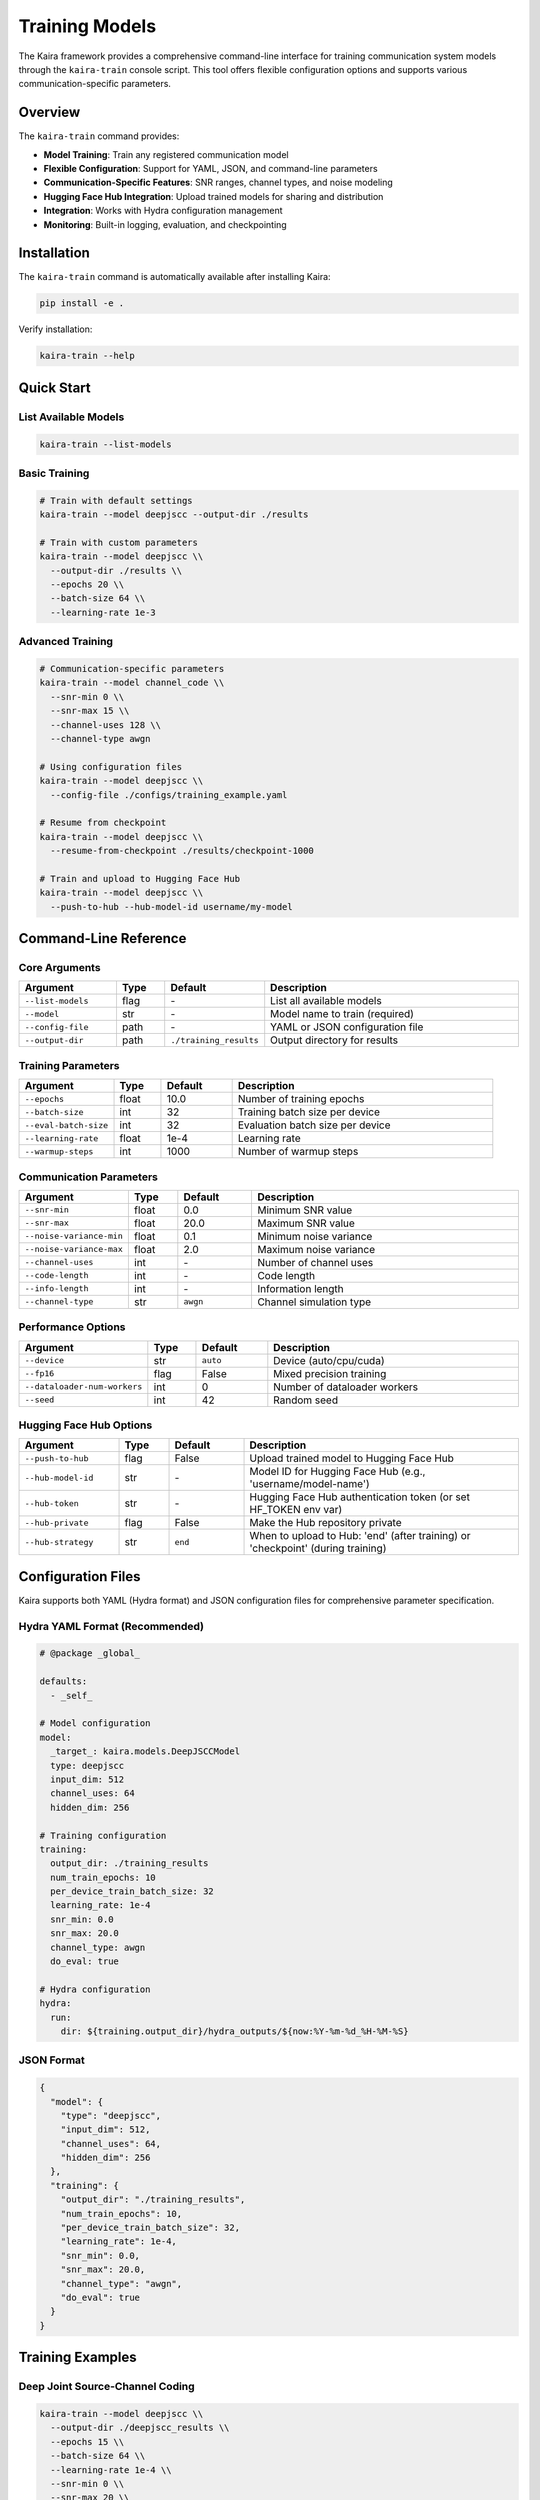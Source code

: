 ==================
Training Models
==================

The Kaira framework provides a comprehensive command-line interface for training communication system models through the ``kaira-train`` console script. This tool offers flexible configuration options and supports various communication-specific parameters.

Overview
========

The ``kaira-train`` command provides:

- **Model Training**: Train any registered communication model
- **Flexible Configuration**: Support for YAML, JSON, and command-line parameters
- **Communication-Specific Features**: SNR ranges, channel types, and noise modeling
- **Hugging Face Hub Integration**: Upload trained models for sharing and distribution
- **Integration**: Works with Hydra configuration management
- **Monitoring**: Built-in logging, evaluation, and checkpointing

Installation
============

The ``kaira-train`` command is automatically available after installing Kaira:

.. code-block:: bash

    pip install -e .

Verify installation:

.. code-block:: bash

    kaira-train --help

Quick Start
===========

List Available Models
----------------------

.. code-block:: bash

    kaira-train --list-models

Basic Training
--------------

.. code-block:: bash

    # Train with default settings
    kaira-train --model deepjscc --output-dir ./results

    # Train with custom parameters
    kaira-train --model deepjscc \\
      --output-dir ./results \\
      --epochs 20 \\
      --batch-size 64 \\
      --learning-rate 1e-3

Advanced Training
-----------------

.. code-block:: bash

    # Communication-specific parameters
    kaira-train --model channel_code \\
      --snr-min 0 \\
      --snr-max 15 \\
      --channel-uses 128 \\
      --channel-type awgn

    # Using configuration files
    kaira-train --model deepjscc \\
      --config-file ./configs/training_example.yaml

    # Resume from checkpoint
    kaira-train --model deepjscc \\
      --resume-from-checkpoint ./results/checkpoint-1000

    # Train and upload to Hugging Face Hub
    kaira-train --model deepjscc \\
      --push-to-hub --hub-model-id username/my-model

Command-Line Reference
======================

Core Arguments
--------------

.. list-table::
   :header-rows: 1
   :widths: 20 10 15 55

   * - Argument
     - Type
     - Default
     - Description
   * - ``--list-models``
     - flag
     - \-
     - List all available models
   * - ``--model``
     - str
     - \-
     - Model name to train (required)
   * - ``--config-file``
     - path
     - \-
     - YAML or JSON configuration file
   * - ``--output-dir``
     - path
     - ``./training_results``
     - Output directory for results

Training Parameters
-------------------

.. list-table::
   :header-rows: 1
   :widths: 20 10 15 55

   * - Argument
     - Type
     - Default
     - Description
   * - ``--epochs``
     - float
     - 10.0
     - Number of training epochs
   * - ``--batch-size``
     - int
     - 32
     - Training batch size per device
   * - ``--eval-batch-size``
     - int
     - 32
     - Evaluation batch size per device
   * - ``--learning-rate``
     - float
     - 1e-4
     - Learning rate
   * - ``--warmup-steps``
     - int
     - 1000
     - Number of warmup steps

Communication Parameters
------------------------

.. list-table::
   :header-rows: 1
   :widths: 20 10 15 55

   * - Argument
     - Type
     - Default
     - Description
   * - ``--snr-min``
     - float
     - 0.0
     - Minimum SNR value
   * - ``--snr-max``
     - float
     - 20.0
     - Maximum SNR value
   * - ``--noise-variance-min``
     - float
     - 0.1
     - Minimum noise variance
   * - ``--noise-variance-max``
     - float
     - 2.0
     - Maximum noise variance
   * - ``--channel-uses``
     - int
     - \-
     - Number of channel uses
   * - ``--code-length``
     - int
     - \-
     - Code length
   * - ``--info-length``
     - int
     - \-
     - Information length
   * - ``--channel-type``
     - str
     - ``awgn``
     - Channel simulation type

Performance Options
-------------------

.. list-table::
   :header-rows: 1
   :widths: 20 10 15 55

   * - Argument
     - Type
     - Default
     - Description
   * - ``--device``
     - str
     - ``auto``
     - Device (auto/cpu/cuda)
   * - ``--fp16``
     - flag
     - False
     - Mixed precision training
   * - ``--dataloader-num-workers``
     - int
     - 0
     - Number of dataloader workers
   * - ``--seed``
     - int
     - 42
     - Random seed

Hugging Face Hub Options
------------------------

.. list-table::
   :header-rows: 1
   :widths: 20 10 15 55

   * - Argument
     - Type
     - Default
     - Description
   * - ``--push-to-hub``
     - flag
     - False
     - Upload trained model to Hugging Face Hub
   * - ``--hub-model-id``
     - str
     - \-
     - Model ID for Hugging Face Hub (e.g., 'username/model-name')
   * - ``--hub-token``
     - str
     - \-
     - Hugging Face Hub authentication token (or set HF_TOKEN env var)
   * - ``--hub-private``
     - flag
     - False
     - Make the Hub repository private
   * - ``--hub-strategy``
     - str
     - ``end``
     - When to upload to Hub: 'end' (after training) or 'checkpoint' (during training)

Configuration Files
===================

Kaira supports both YAML (Hydra format) and JSON configuration files for comprehensive parameter specification.

Hydra YAML Format (Recommended)
--------------------------------

.. code-block:: yaml

    # @package _global_

    defaults:
      - _self_

    # Model configuration
    model:
      _target_: kaira.models.DeepJSCCModel
      type: deepjscc
      input_dim: 512
      channel_uses: 64
      hidden_dim: 256

    # Training configuration
    training:
      output_dir: ./training_results
      num_train_epochs: 10
      per_device_train_batch_size: 32
      learning_rate: 1e-4
      snr_min: 0.0
      snr_max: 20.0
      channel_type: awgn
      do_eval: true

    # Hydra configuration
    hydra:
      run:
        dir: ${training.output_dir}/hydra_outputs/${now:%Y-%m-%d_%H-%M-%S}

JSON Format
-----------

.. code-block:: json

    {
      "model": {
        "type": "deepjscc",
        "input_dim": 512,
        "channel_uses": 64,
        "hidden_dim": 256
      },
      "training": {
        "output_dir": "./training_results",
        "num_train_epochs": 10,
        "per_device_train_batch_size": 32,
        "learning_rate": 1e-4,
        "snr_min": 0.0,
        "snr_max": 20.0,
        "channel_type": "awgn",
        "do_eval": true
      }
    }

Training Examples
=================

Deep Joint Source-Channel Coding
---------------------------------

.. code-block:: bash

    kaira-train --model deepjscc \\
      --output-dir ./deepjscc_results \\
      --epochs 15 \\
      --batch-size 64 \\
      --learning-rate 1e-4 \\
      --snr-min 0 \\
      --snr-max 20 \\
      --channel-uses 64 \\
      --do-eval \\
      --eval-steps 500

Channel Coding
--------------

.. code-block:: bash

    kaira-train --model channel_code \\
      --output-dir ./channel_code_results \\
      --epochs 20 \\
      --code-length 128 \\
      --info-length 64 \\
      --snr-min -5 \\
      --snr-max 15 \\
      --channel-type awgn

Configuration-Based Training
----------------------------

.. code-block:: bash

    kaira-train --model deepjscc --config-file ./configs/training_example.yaml

Training with Hub Upload
------------------------

.. code-block:: bash

    # Train and upload to Hugging Face Hub
    kaira-train --model deepjscc \\
      --output-dir ./deepjscc_results \\
      --epochs 15 \\
      --push-to-hub \\
      --hub-model-id username/deepjscc-model

    # Train and upload to private repository
    kaira-train --model deepjscc \\
      --output-dir ./deepjscc_results \\
      --epochs 20 \\
      --push-to-hub \\
      --hub-model-id username/private-deepjscc \\
      --hub-private

Checkpoint Resume
-----------------

.. code-block:: bash

    kaira-train --model deepjscc \\
      --resume-from-checkpoint ./deepjscc_results/checkpoint-2000 \\
      --output-dir ./deepjscc_results_continued

Model Integration
=================

Registering Custom Models
--------------------------

Models must be registered with the ModelRegistry to be accessible:

.. code-block:: python

    from kaira.models import ModelRegistry, BaseModel

    @ModelRegistry.register_model("my_custom_model")
    class MyCustomModel(BaseModel):
        def __init__(self, input_dim=256, **kwargs):
            super().__init__()
            self.input_dim = input_dim
            # Model implementation

Model Requirements
------------------

Training models should:

- Inherit from ``BaseModel``
- Handle data generation internally (for communication models)
- Support the standard training interface
- Implement proper forward/loss computation

Data Handling
=============

Communication models in Kaira typically generate synthetic data on-the-fly based on their configuration. The training script supports:

- **Synthetic Data**: Models generate data internally
- **External Datasets**: Optional dataset loading
- **Custom Data Paths**: Specify training/evaluation data

.. code-block:: bash

    # External dataset (if supported by model)
    kaira-train --model deepjscc \\
      --dataset custom_dataset \\
      --train-data-path ./data/train \\
      --eval-data-path ./data/eval

Monitoring and Logging
======================

Output Structure
----------------

.. code-block:: text

    training_results/
    ├── checkpoints/
    │   ├── checkpoint-1000/
    │   ├── checkpoint-2000/
    │   └── checkpoint-3000/
    ├── logs/
    │   └── training.log
    ├── config.json
    └── pytorch_model.bin

Integration with Monitoring Tools
---------------------------------

Configure monitoring in YAML:

.. code-block:: yaml

    training:
      logging_dir: ${training.output_dir}/logs
      report_to: ["wandb", "tensorboard"]
      run_name: my_experiment

Hugging Face Hub Integration
============================

Kaira supports uploading trained models to the Hugging Face Hub, making it easy to share and distribute your communication system models.

Features
--------

- **Automatic Upload**: Upload models to Hugging Face Hub after training
- **Flexible Strategies**: Upload at the end of training or during checkpointing
- **Private Repositories**: Support for private model repositories
- **Rich Model Cards**: Automatically generated model cards with training details
- **Authentication**: Multiple authentication methods (token, environment variable)

Hub Arguments
-------------

.. list-table::
   :header-rows: 1
   :widths: 20 10 15 55

   * - Argument
     - Type
     - Default
     - Description
   * - ``--push-to-hub``
     - flag
     - False
     - Enable Hub upload
   * - ``--hub-model-id``
     - str
     - \-
     - Model ID (username/model-name)
   * - ``--hub-token``
     - str
     - \-
     - Authentication token
   * - ``--hub-private``
     - flag
     - False
     - Make repository private
   * - ``--hub-strategy``
     - str
     - ``end``
     - Upload strategy: ``end`` or ``checkpoint``

Quick Start
-----------

Basic upload:

.. code-block:: bash

    kaira-train --model deepjscc --push-to-hub --hub-model-id username/my-model

Private repository:

.. code-block:: bash

    kaira-train --model deepjscc --push-to-hub \\
      --hub-model-id username/my-model --hub-private

With authentication token:

.. code-block:: bash

    kaira-train --model deepjscc --push-to-hub \\
      --hub-model-id username/my-model --hub-token your_token_here

Upload Strategies
-----------------

**End Strategy (default)**

Uploads the model only after training is completed:

.. code-block:: bash

    kaira-train --model deepjscc --push-to-hub \\
      --hub-model-id username/my-model --hub-strategy end

**Checkpoint Strategy**

Uploads the model during training at each checkpoint:

.. code-block:: bash

    kaira-train --model deepjscc --push-to-hub \\
      --hub-model-id username/my-model --hub-strategy checkpoint

Authentication
--------------

**Method 1: Environment Variable (Recommended)**

.. code-block:: bash

    export HF_TOKEN=your_huggingface_token
    kaira-train --model deepjscc --push-to-hub --hub-model-id username/my-model

**Method 2: Command Line Argument**

.. code-block:: bash

    kaira-train --model deepjscc --push-to-hub \\
      --hub-model-id username/my-model --hub-token your_token_here

**Method 3: Hugging Face CLI**

.. code-block:: bash

    huggingface-cli login
    kaira-train --model deepjscc --push-to-hub --hub-model-id username/my-model

Configuration File Integration
------------------------------

You can also specify Hub upload options in Hydra configuration files:

.. code-block:: yaml

    # training_config.yaml
    training:
      output_dir: "./results"
      num_train_epochs: 10
      push_to_hub: true
      hub_model_id: "username/my-model"
      hub_private: false
      hub_strategy: "end"

Then run:

.. code-block:: bash

    kaira-train --model deepjscc --config-file training_config.yaml

Generated Content
-----------------

For each uploaded model, the system automatically creates:

1. **pytorch_model.bin** - Model weights (state_dict)
2. **README.md** - Auto-generated model card with training details
3. **config.json** - Model configuration and metadata

Example model card content:

.. code-block:: markdown

    # my-model

    This model was trained using the Kaira framework for communication systems.

    ## Model Information

    - Framework: Kaira
    - Model Type: deepjscc
    - Training Configuration: ./results

    ## Usage

    ```python
    import torch
    from kaira.models import ModelRegistry

    # Load the model
    model_class = ModelRegistry.get_model_cls('deepjscc')
    model = model_class()

    # Load the trained weights
    state_dict = torch.load('pytorch_model.bin')
    model.load_state_dict(state_dict)
    ```

    ## Training Details

    - Epochs: 10.0
    - Batch Size: 32
    - Learning Rate: 0.0001
    - SNR Range: 0.0 to 20.0 dB

Hub Examples
------------

**Research Model Sharing**

.. code-block:: bash

    kaira-train \\
      --model channel_code \\
      --snr-min -5 \\
      --snr-max 25 \\
      --epochs 50 \\
      --push-to-hub \\
      --hub-model-id research-lab/channel-code-5g \\
      --verbose

**Private Development**

.. code-block:: bash

    kaira-train \\
      --model deepjscc \\
      --epochs 100 \\
      --batch-size 64 \\
      --push-to-hub \\
      --hub-model-id company/internal-deepjscc-v2 \\
      --hub-private

**Checkpoint Monitoring**

.. code-block:: bash

    kaira-train \\
      --model feedback_channel \\
      --epochs 200 \\
      --save-steps 1000 \\
      --push-to-hub \\
      --hub-model-id username/feedback-channel-experiment \\
      --hub-strategy checkpoint

Requirements
------------

The Hub upload functionality requires the ``huggingface_hub`` package:

.. code-block:: bash

    pip install huggingface_hub>=0.16.0

This dependency is automatically included in the updated ``requirements.txt``.

Hub Troubleshooting
-------------------

**"Hub model ID required"**
   Ensure you provide ``--hub-model-id`` when using ``--push-to-hub``

**"Authentication failed"**
   Check your token with ``huggingface-cli whoami`` and ensure token has write permissions

**"Repository not found"**
   The repository will be created automatically; check your username spelling

**"Network timeout"**
   Large models may take time to upload; check your internet connection

Use ``--verbose`` flag for detailed upload information:

.. code-block:: bash

    kaira-train --model deepjscc --push-to-hub --hub-model-id username/my-model --verbose

Advanced Features
=================

Mixed Precision Training
------------------------

.. code-block:: bash

    kaira-train --model deepjscc --fp16

Custom Device Selection
-----------------------

.. code-block:: bash

    # Force CPU
    kaira-train --model deepjscc --device cpu

    # Force CUDA
    kaira-train --model deepjscc --device cuda

Evaluation Strategies
---------------------

.. code-block:: bash

    # Evaluate every epoch
    kaira-train --model deepjscc --eval-strategy epoch

    # Disable evaluation
    kaira-train --model deepjscc --eval-strategy no

    # Custom evaluation frequency
    kaira-train --model deepjscc --eval-strategy steps --eval-steps 100

Troubleshooting
===============

Common Issues
-------------

**Model Not Found**

.. code-block:: bash

    Error: Unknown model 'model_name'

- Check available models: ``kaira-train --list-models``
- Ensure model is registered in ModelRegistry

**Configuration Errors**

.. code-block:: bash

    Error: OmegaConf is required for YAML configuration files

- Install OmegaConf: ``pip install omegaconf``

**Training Dataset Required**

.. code-block:: bash

    Error: Trainer: training requires a train_dataset

- Communication models should handle data generation internally
- Check model implementation for dataset requirements

**CUDA Out of Memory**

.. code-block:: bash

    RuntimeError: CUDA out of memory

- Reduce batch size: ``--batch-size 16``
- Use CPU: ``--device cpu``
- Enable mixed precision: ``--fp16``

Debugging
---------

Enable verbose output:

.. code-block:: bash

    kaira-train --model deepjscc --verbose

Check model parameters:

.. code-block:: bash

    kaira-train --list-models  # See available models

Validate configuration:

.. code-block:: bash

    python -c "
    from omegaconf import OmegaConf
    config = OmegaConf.load('configs/training_example.yaml')
    print(OmegaConf.to_yaml(config))
    "

API Reference
=============

For programmatic usage, see:

- :class:`kaira.training.TrainingArguments`: Training configuration
- :class:`kaira.training.Trainer`: Training implementation
- :class:`kaira.models.ModelRegistry`: Model management

See Also
========

- :doc:`api_reference`: API documentation
- :doc:`benchmarks`: Performance evaluation
- :doc:`best_practices`: Development best practices
